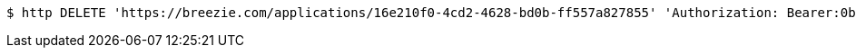 [source,bash]
----
$ http DELETE 'https://breezie.com/applications/16e210f0-4cd2-4628-bd0b-ff557a827855' 'Authorization: Bearer:0b79bab50daca910b000d4f1a2b675d604257e42'
----